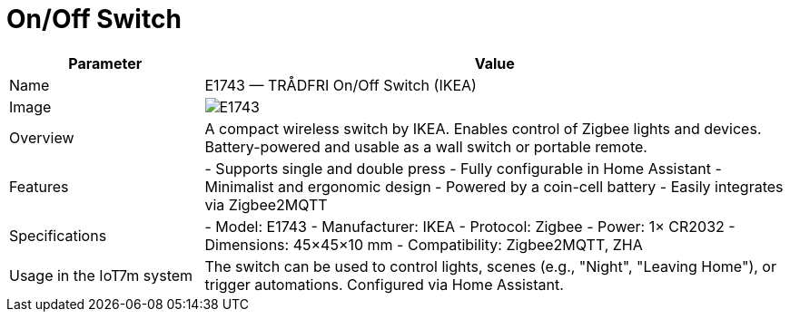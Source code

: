 = On/Off Switch

[cols="1,3", options="header"]
|===
| Parameter | Value

| Name
| E1743 — TRÅDFRI On/Off Switch (IKEA)

| Image
| image:e1743.png[E1743]

| Overview
| A compact wireless switch by IKEA. Enables control of Zigbee lights and devices. Battery-powered and usable as a wall switch or portable remote.

| Features
| - Supports single and double press
- Fully configurable in Home Assistant
- Minimalist and ergonomic design
- Powered by a coin-cell battery
- Easily integrates via Zigbee2MQTT

| Specifications
| - Model: E1743
- Manufacturer: IKEA
- Protocol: Zigbee
- Power: 1× CR2032
- Dimensions: 45×45×10 mm
- Compatibility: Zigbee2MQTT, ZHA

| Usage in the IoT7m system
| The switch can be used to control lights, scenes (e.g., "Night", "Leaving Home"), or trigger automations. Configured via Home Assistant.
|===